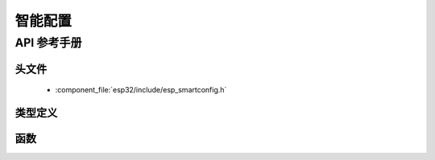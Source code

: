 智能配置
============

API 参考手册
-------------

头文件
^^^^^^^^^^^^

  * :component_file:`esp32/include/esp_smartconfig.h`

类型定义
^^^^^^^^^^^^^^^^

.. doxygentypedef:: sc_callback_t

函数
^^^^^^^^^

.. doxygenfunction:: esp_smartconfig_get_version
.. doxygenfunction:: esp_smartconfig_start
.. doxygenfunction:: esp_smartconfig_stop
.. doxygenfunction:: esp_esptouch_set_timeout
.. doxygenfunction:: esp_smartconfig_set_type
.. doxygenfunction:: esp_smartconfig_fast_mode
